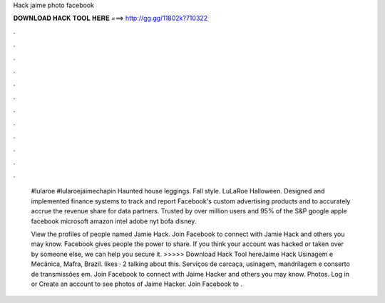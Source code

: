 Hack jaime photo facebook



𝐃𝐎𝐖𝐍𝐋𝐎𝐀𝐃 𝐇𝐀𝐂𝐊 𝐓𝐎𝐎𝐋 𝐇𝐄𝐑𝐄 ===> http://gg.gg/11802k?710322



.



.



.



.



.



.



.



.



.



.



.



.

 #lularoe #lularoejaimechapin  Haunted house leggings. Fall style. LuLaRoe Halloween. Designed and implemented finance systems to track and report Facebook's custom advertising products and to accurately accrue the revenue share for data partners. Trusted by over million users and 95% of the S&P google apple facebook microsoft amazon intel adobe nyt bofa disney.
 
 View the profiles of people named Jamie Hack. Join Facebook to connect with Jamie Hack and others you may know. Facebook gives people the power to share. If you think your account was hacked or taken over by someone else, we can help you secure it. >>>>> Download Hack Tool hereJaime Hack Usinagem e Mecânica, Mafra, Brazil. likes · 2 talking about this. Serviços de carcaça, usinagem, mandrilagem e conserto de transmissões em. Join Facebook to connect with Jaime Hacker and others you may know. Photos. Log in or Create an account to see photos of Jaime Hacker. Join Facebook to .
